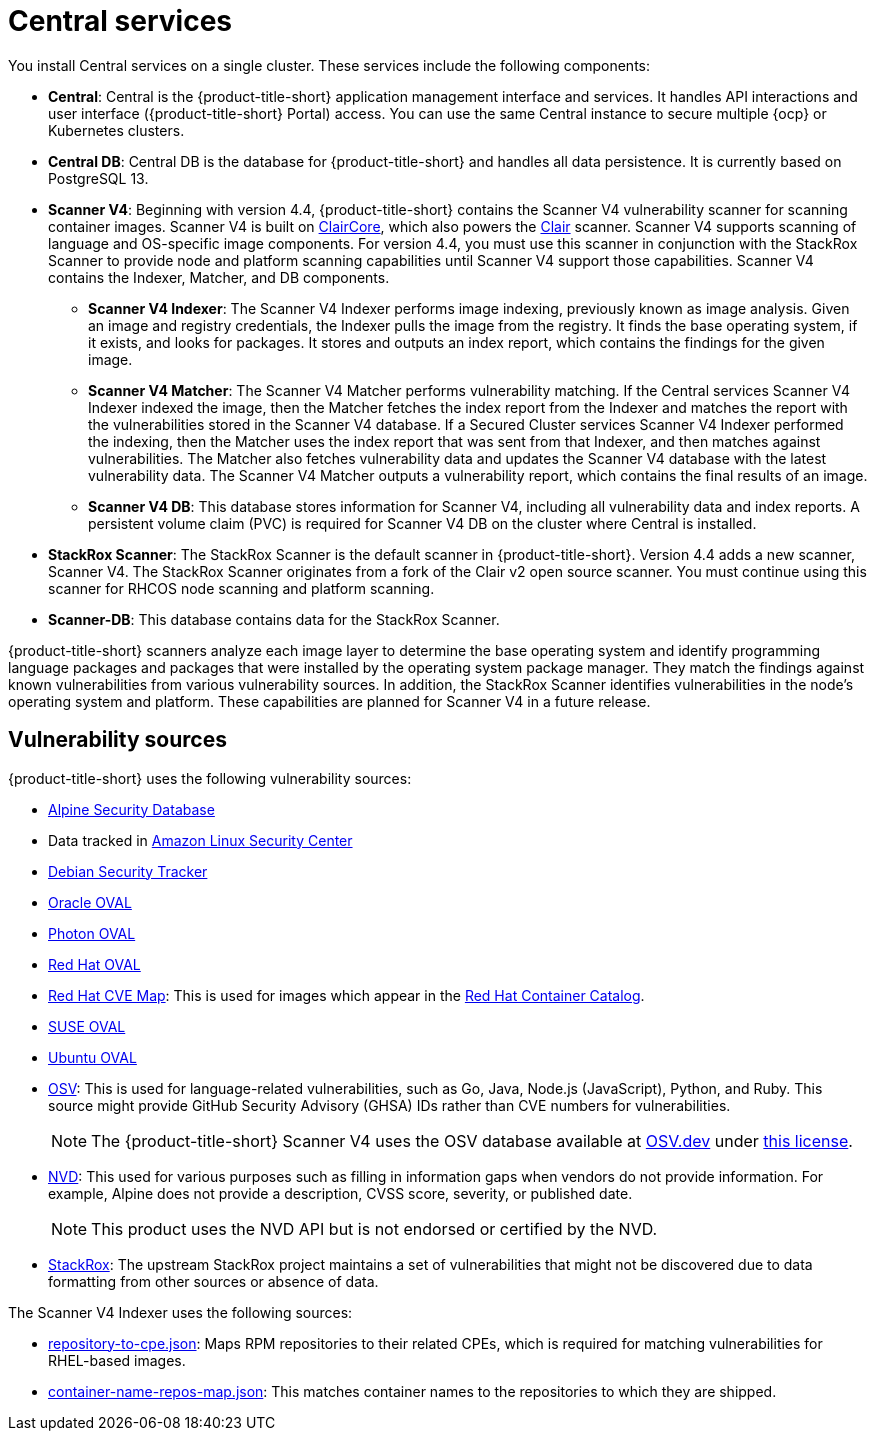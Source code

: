 // Module included in the following assemblies:
//
// * architecture/acs-architecture.adoc
:_mod-docs-content-type: CONCEPT
[id="acs-central-services_{context}"]
= Central services

//an abbreviated version of this is used in acscs-central-overview.adoc until we go back and do some restructuring to be able to single source. If updating this section, check to make sure updates aren't needed to acscs-central-overview.adoc.
You install Central services on a single cluster.
These services include the following components:

* *Central*: Central is the {product-title-short} application management interface and services.
It handles API interactions and user interface ({product-title-short} Portal) access.
You can use the same Central instance to secure multiple {ocp} or Kubernetes clusters.
* *Central DB*: Central DB is the database for {product-title-short} and handles all data persistence. It is currently based on PostgreSQL 13.
* *Scanner V4*: Beginning with version 4.4, {product-title-short} contains the Scanner V4 vulnerability scanner for scanning container images. Scanner V4 is built on link:https://github.com/quay/claircore[ClairCore], which also powers the link:https://github.com/quay/clair[Clair] scanner. Scanner V4 supports scanning of language and OS-specific image components. For version 4.4, you must use this scanner in conjunction with the StackRox Scanner to provide node and platform scanning capabilities until Scanner V4 support those capabilities. Scanner V4 contains the Indexer, Matcher, and DB components.
** *Scanner V4 Indexer*: The Scanner V4 Indexer performs image indexing, previously known as image analysis. Given an image and registry credentials, the Indexer pulls the image from the registry. It finds the base operating system, if it exists, and looks for packages. It stores and outputs an index report, which contains the findings for the given image.
** *Scanner V4 Matcher*: The Scanner V4 Matcher performs vulnerability matching. If the Central services Scanner V4 Indexer indexed the image, then the Matcher fetches the index report from the Indexer and matches the report with the vulnerabilities stored in the Scanner V4 database. If a Secured Cluster services Scanner V4 Indexer performed the indexing, then the Matcher uses the index report that was sent from that Indexer, and then matches against vulnerabilities. The Matcher also fetches vulnerability data and updates the Scanner V4 database with the latest vulnerability data. The Scanner V4 Matcher outputs a vulnerability report, which contains the final results of an image.
** *Scanner V4 DB*: This database stores information for Scanner V4, including all vulnerability data and index reports. A persistent volume claim (PVC) is required for Scanner V4 DB on the cluster where Central is installed.
* *StackRox Scanner*: The StackRox Scanner is the default scanner in {product-title-short}. Version 4.4 adds a new scanner, Scanner V4. The StackRox Scanner originates from a fork of the Clair v2 open source scanner. You must continue using this scanner for RHCOS node scanning and platform scanning.
* *Scanner-DB*: This database contains data for the StackRox Scanner.

{product-title-short} scanners analyze each image layer to determine the base operating system and identify programming language packages and packages that were installed by the operating system package manager. They match the findings against known vulnerabilities from various vulnerability sources. In addition, the StackRox Scanner identifies vulnerabilities in the node's operating system and platform. These capabilities are planned for Scanner V4 in a future release.

[id="vulnerability-sources_{context}"]
== Vulnerability sources

{product-title-short} uses the following vulnerability sources:

* link:https://secdb.alpinelinux.org/[Alpine Security Database]
* Data tracked in link:https://alas.aws.amazon.com/index.html[Amazon Linux Security Center]
* link:https://security-tracker.debian.org/tracker/data/json[Debian Security Tracker]
* link:https://linux.oracle.com/security/oval[Oracle OVAL]
* link:https://packages.vmware.com/photon/photon_oval_definitions/[Photon OVAL]
* link:https://access.redhat.com/security/data/oval/v2/[Red{nbsp}Hat OVAL]
* link:https://access.redhat.com/security/data/metrics/cvemap.xml[Red{nbsp}Hat CVE Map]: This is used for images which appear in the link:https://catalog.redhat.com/software/containers/explore[Red{nbsp}Hat Container Catalog].
* link:https://support.novell.com/security/oval/[SUSE OVAL]
* link:https://security-metadata.canonical.com/oval/[Ubuntu OVAL]
* link:https://osv.dev/[OSV]: This is used for language-related vulnerabilities, such as Go, Java, Node.js (JavaScript), Python, and Ruby. This source might provide GitHub Security Advisory (GHSA) IDs rather than CVE numbers for vulnerabilities.
+
[NOTE]
====
The {product-title-short} Scanner V4 uses the OSV database available at link:https://osv.dev/[OSV.dev] under link:https://github.com/google/osv.dev/blob/master/LICENSE[this license].
====
* link:https://nvd.nist.gov/vuln/search[NVD]: This used for various purposes such as filling in information gaps when vendors do not provide information. For example, Alpine does not provide a description, CVSS score, severity, or published date.
+
[NOTE]
====
This product uses the NVD API but is not endorsed or certified by the NVD.
====
* link:https://github.com/stackrox/stackrox/blob/master/scanner/updater/manual/vulns.go[StackRox]: The upstream StackRox project maintains a set of vulnerabilities that might not be discovered due to data formatting from other sources or absence of data.

The Scanner V4 Indexer uses the following sources:

* link:https://www.redhat.com/security/data/metrics/repository-to-cpe.json[repository-to-cpe.json]: Maps RPM repositories to their related CPEs, which is required for matching vulnerabilities for RHEL-based images.
* link:https://access.redhat.com/security/data/metrics/container-name-repos-map.json[container-name-repos-map.json]: This matches container names to the repositories to which they are shipped.

